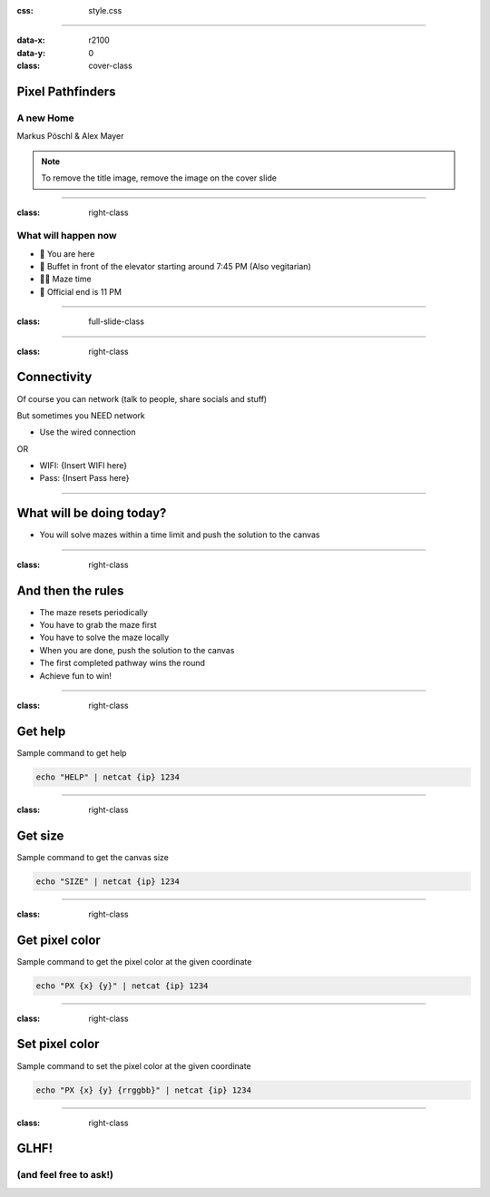 :css: style.css

.. title:: Pixel Pathfinders

----

:data-x: r2100
:data-y: 0
:class: cover-class

.. image:: images/image_cropped.png
   :width: 456px
   :height: 507px

Pixel Pathfinders
=================

A new Home
----------

Markus Pöschl & Alex Mayer

.. note::

  To remove the title image, remove the image on the cover slide

----

:class: right-class

What will happen now
--------------------

* 📍 You are here
* 🍴 Buffet in front of the elevator starting around 7:45 PM (Also vegitarian)
* 🐱‍💻 Maze time
* 🚪 Official end is 11 PM

.. image:: images/menu.png
   :width: 600px
   :height: 600px

----

:class: full-slide-class

.. image:: images/sponsor.png

----

:class: right-class

Connectivity
============

Of course you can network (talk to people, share socials and stuff)

But sometimes you NEED network

* Use the wired connection

OR

* WIFI: {Insert WIFI here}
* Pass: {Insert Pass here}

.. image:: images/wifi_meme.png
   :width: 400px

----

.. image:: images/labyrinth.png

What will be doing today?
=========================

* You will solve mazes within a time limit and push the solution to the canvas

----

:class: right-class

And then the rules
==================

* The maze resets periodically
* You have to grab the maze first
* You have to solve the maze locally
* When you are done, push the solution to the canvas
* The first completed pathway wins the round
* Achieve fun to win!

.. image:: images/rules.jpg

----

:class: right-class

Get help
========

Sample command to get help

.. code-block:: bash

    echo "HELP" | netcat {ip} 1234

----

:class: right-class

Get size
========

Sample command to get the canvas size

.. code-block:: bash

    echo "SIZE" | netcat {ip} 1234

----

:class: right-class

Get pixel color
===============

Sample command to get the pixel color at the given coordinate

.. code-block:: bash

    echo "PX {x} {y}" | netcat {ip} 1234

----

:class: right-class

Set pixel color
===============

Sample command to set the pixel color at the given coordinate

.. code-block:: bash

    echo "PX {x} {y} {rrggbb}" | netcat {ip} 1234

----

:class: right-class

GLHF!
=====

(and feel free to ask!)
-----------------------

.. image:: images/mauled.jpg
